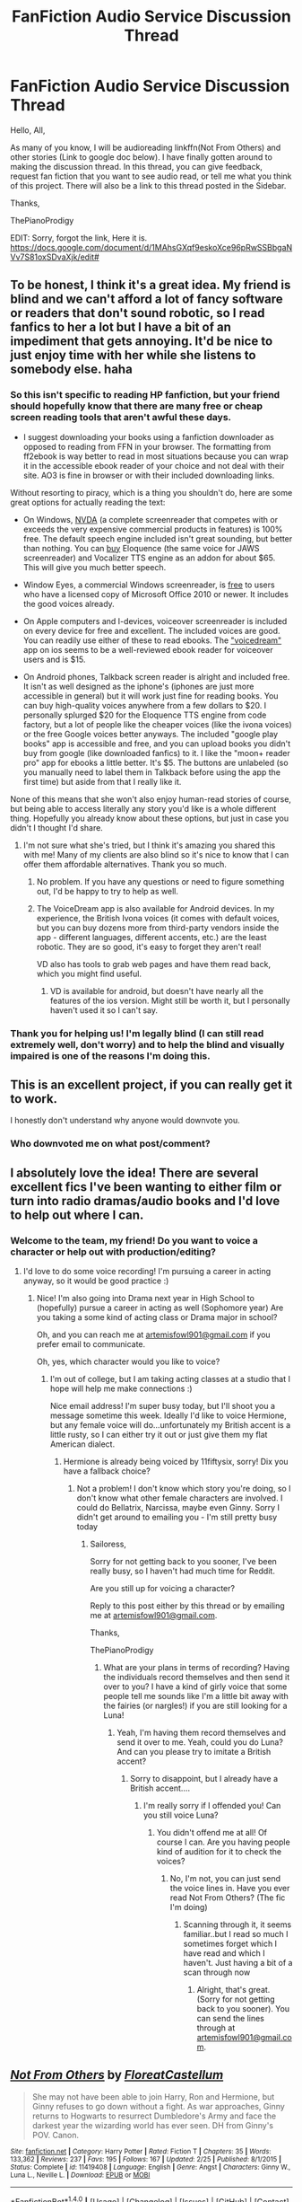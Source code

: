 #+TITLE: FanFiction Audio Service Discussion Thread

* FanFiction Audio Service Discussion Thread
:PROPERTIES:
:Score: 12
:DateUnix: 1468285654.0
:DateShort: 2016-Jul-12
:FlairText: Discussion
:END:
Hello, All,

As many of you know, I will be audioreading linkffn(Not From Others) and other stories (Link to google doc below). I have finally gotten around to making the discussion thread. In this thread, you can give feedback, request fan fiction that you want to see audio read, or tell me what you think of this project. There will also be a link to this thread posted in the Sidebar.

Thanks,

ThePianoProdigy

EDIT: Sorry, forgot the link, Here it is. [[https://docs.google.com/document/d/1MAhsGXqf9eskoXce96pRwSSBbgaNVv7S81oxSDvaXjk/edit#]]


** To be honest, I think it's a great idea. My friend is blind and we can't afford a lot of fancy software or readers that don't sound robotic, so I read fanfics to her a lot but I have a bit of an impediment that gets annoying. It'd be nice to just enjoy time with her while she listens to somebody else. haha
:PROPERTIES:
:Author: lil-demon
:Score: 3
:DateUnix: 1468288894.0
:DateShort: 2016-Jul-12
:END:

*** So this isn't specific to reading HP fanfiction, but your friend should hopefully know that there are many free or cheap screen reading tools that aren't awful these days.

- I suggest downloading your books using a fanfiction downloader as opposed to reading from FFN in your browser. The formatting from ff2ebook is way better to read in most situations because you can wrap it in the accessible ebook reader of your choice and not deal with their site. AO3 is fine in browser or with their included downloading links.

Without resorting to piracy, which is a thing you shouldn't do, here are some great options for actually reading the text:

- On Windows, [[http://www.nvaccess.org/][NVDA]] (a complete screenreader that competes with or exceeds the very expensive commercial products in features) is 100% free. The default speech engine included isn't great sounding, but better than nothing. You can [[http://codefactoryglobal.com/app-store/voices-for-nvda/][buy]] Eloquence (the same voice for JAWS screenreader) and Vocalizer TTS engine as an addon for about $65. This will give you much better speech.

- Window Eyes, a commercial Windows screenreader, is [[http://www.windoweyesforoffice.com/][free]] to users who have a licensed copy of Microsoft Office 2010 or newer. It includes the good voices already.

- On Apple computers and I-devices, voiceover screenreader is included on every device for free and excellent. The included voices are good. You can readily use either of these to read ebooks. The [[http://www.voicedream.com/]["voicedream"]] app on ios seems to be a well-reviewed ebook reader for voiceover users and is $15.

- On Android phones, Talkback screen reader is alright and included free. It isn't as well designed as the iphone's (iphones are just more accessible in general) but it will work just fine for reading books. You can buy high-quality voices anywhere from a few dollars to $20. I personally splurged $20 for the Eloquence TTS engine from code factory, but a lot of people like the cheaper voices (like the ivona voices) or the free Google voices better anyways. The included "google play books" app is accessible and free, and you can upload books you didn't buy from google (like downloaded fanfics) to it. I like the "moon+ reader pro" app for ebooks a little better. It's $5. The buttons are unlabeled (so you manually need to label them in Talkback before using the app the first time) but aside from that I really like it.

None of this means that she won't also enjoy human-read stories of course, but being able to access literally any story you'd like is a whole different thing. Hopefully you already know about these options, but just in case you didn't I thought I'd share.
:PROPERTIES:
:Author: -shacklebolt-
:Score: 3
:DateUnix: 1468321585.0
:DateShort: 2016-Jul-12
:END:

**** I'm not sure what she's tried, but I think it's amazing you shared this with me! Many of my clients are also blind so it's nice to know that I can offer them affordable alternatives. Thank you so much.
:PROPERTIES:
:Author: lil-demon
:Score: 2
:DateUnix: 1468345706.0
:DateShort: 2016-Jul-12
:END:

***** No problem. If you have any questions or need to figure something out, I'd be happy to try to help as well.
:PROPERTIES:
:Author: -shacklebolt-
:Score: 2
:DateUnix: 1468359144.0
:DateShort: 2016-Jul-13
:END:


***** The VoiceDream app is also available for Android devices. In my experience, the British Ivona voices (it comes with default voices, but you can buy dozens more from third-party vendors inside the app - different languages, different accents, etc.) are the least robotic. They are so good, it's easy to forget they aren't real!

VD also has tools to grab web pages and have them read back, which you might find useful.
:PROPERTIES:
:Author: philosophize
:Score: 1
:DateUnix: 1468373769.0
:DateShort: 2016-Jul-13
:END:

****** VD is available for android, but doesn't have nearly all the features of the ios version. Might still be worth it, but I personally haven't used it so I can't say.
:PROPERTIES:
:Author: -shacklebolt-
:Score: 1
:DateUnix: 1468440497.0
:DateShort: 2016-Jul-14
:END:


*** Thank you for helping us! I'm legally blind (I can still read extremely well, don't worry) and to help the blind and visually impaired is one of the reasons I'm doing this.
:PROPERTIES:
:Score: 2
:DateUnix: 1468290602.0
:DateShort: 2016-Jul-12
:END:


** This is an excellent project, if you can really get it to work.

I honestly don't understand why anyone would downvote you.
:PROPERTIES:
:Author: InquisitorCOC
:Score: 3
:DateUnix: 1468333335.0
:DateShort: 2016-Jul-12
:END:

*** Who downvoted me on what post/comment?
:PROPERTIES:
:Score: 1
:DateUnix: 1468364567.0
:DateShort: 2016-Jul-13
:END:


** I absolutely love the idea! There are several excellent fics I've been wanting to either film or turn into radio dramas/audio books and I'd love to help out where I can.
:PROPERTIES:
:Author: Sailoress7
:Score: 2
:DateUnix: 1468344449.0
:DateShort: 2016-Jul-12
:END:

*** Welcome to the team, my friend! Do you want to voice a character or help out with production/editing?
:PROPERTIES:
:Score: 1
:DateUnix: 1468345150.0
:DateShort: 2016-Jul-12
:END:

**** I'd love to do some voice recording! I'm pursuing a career in acting anyway, so it would be good practice :)
:PROPERTIES:
:Author: Sailoress7
:Score: 1
:DateUnix: 1468357833.0
:DateShort: 2016-Jul-13
:END:

***** Nice! I'm also going into Drama next year in High School to (hopefully) pursue a career in acting as well (Sophomore year) Are you taking a some kind of acting class or Drama major in school?

Oh, and you can reach me at [[mailto:artemisfowl901@gmail.com][artemisfowl901@gmail.com]] if you prefer email to communicate.

Oh, yes, which character would you like to voice?
:PROPERTIES:
:Score: 1
:DateUnix: 1468363684.0
:DateShort: 2016-Jul-13
:END:

****** I'm out of college, but I am taking acting classes at a studio that I hope will help me make connections :)

Nice email address! I'm super busy today, but I'll shoot you a message sometime this week. Ideally I'd like to voice Hermione, but any female voice will do...unfortunately my British accent is a little rusty, so I can either try it out or just give them my flat American dialect.
:PROPERTIES:
:Author: Sailoress7
:Score: 2
:DateUnix: 1468418064.0
:DateShort: 2016-Jul-13
:END:

******* Hermione is already being voiced by 11fiftysix, sorry! Dix you have a fallback choice?
:PROPERTIES:
:Score: 2
:DateUnix: 1468517779.0
:DateShort: 2016-Jul-14
:END:

******** Not a problem! I don't know which story you're doing, so I don't know what other female characters are involved. I could do Bellatrix, Narcissa, maybe even Ginny. Sorry I didn't get around to emailing you - I'm still pretty busy today
:PROPERTIES:
:Author: Sailoress7
:Score: 1
:DateUnix: 1468518690.0
:DateShort: 2016-Jul-14
:END:

********* Sailoress,

Sorry for not getting back to you sooner, I've been really busy, so I haven't had much time for Reddit.

Are you still up for voicing a character?

Reply to this post either by this thread or by emailing me at [[mailto:artemisfowl901@gmail.com][artemisfowl901@gmail.com]].

Thanks,

ThePianoProdigy
:PROPERTIES:
:Score: 2
:DateUnix: 1469823044.0
:DateShort: 2016-Jul-30
:END:

********** What are your plans in terms of recording? Having the individuals record themselves and then send it over to you? I have a kind of girly voice that some people tell me sounds like I'm a little bit away with the fairies (or nargles!) if you are still looking for a Luna!
:PROPERTIES:
:Author: DobbyShouldHaveLived
:Score: 1
:DateUnix: 1469909626.0
:DateShort: 2016-Jul-31
:END:

*********** Yeah, I'm having them record themselves and send it over to me. Yeah, could you do Luna? And can you please try to imitate a British accent?
:PROPERTIES:
:Score: 1
:DateUnix: 1469909971.0
:DateShort: 2016-Jul-31
:END:

************ Sorry to disappoint, but I already have a British accent....
:PROPERTIES:
:Author: DobbyShouldHaveLived
:Score: 1
:DateUnix: 1469910107.0
:DateShort: 2016-Jul-31
:END:

************* I'm really sorry if I offended you! Can you still voice Luna?
:PROPERTIES:
:Score: 1
:DateUnix: 1469910404.0
:DateShort: 2016-Jul-31
:END:

************** You didn't offend me at all! Of course I can. Are you having people kind of audition for it to check the voices?
:PROPERTIES:
:Author: DobbyShouldHaveLived
:Score: 1
:DateUnix: 1469910904.0
:DateShort: 2016-Jul-31
:END:

*************** No, I'm not, you can just send the voice lines in. Have you ever read Not From Others? (The fic I'm doing)
:PROPERTIES:
:Score: 1
:DateUnix: 1469911182.0
:DateShort: 2016-Jul-31
:END:

**************** Scanning through it, it seems familiar..but I read so much I sometimes forget which I have read and which I haven't. Just having a bit of a scan through now
:PROPERTIES:
:Author: DobbyShouldHaveLived
:Score: 1
:DateUnix: 1469911780.0
:DateShort: 2016-Jul-31
:END:

***************** Alright, that's great. (Sorry for not getting back to you sooner). You can send the lines through at [[mailto:artemisfowl901@gmail.com][artemisfowl901@gmail.com]].
:PROPERTIES:
:Score: 1
:DateUnix: 1471151491.0
:DateShort: 2016-Aug-14
:END:


** [[http://www.fanfiction.net/s/11419408/1/][*/Not From Others/*]] by [[https://www.fanfiction.net/u/6993240/FloreatCastellum][/FloreatCastellum/]]

#+begin_quote
  She may not have been able to join Harry, Ron and Hermione, but Ginny refuses to go down without a fight. As war approaches, Ginny returns to Hogwarts to resurrect Dumbledore's Army and face the darkest year the wizarding world has ever seen. DH from Ginny's POV. Canon.
#+end_quote

^{/Site/: [[http://www.fanfiction.net/][fanfiction.net]] *|* /Category/: Harry Potter *|* /Rated/: Fiction T *|* /Chapters/: 35 *|* /Words/: 133,362 *|* /Reviews/: 237 *|* /Favs/: 195 *|* /Follows/: 167 *|* /Updated/: 2/25 *|* /Published/: 8/1/2015 *|* /Status/: Complete *|* /id/: 11419408 *|* /Language/: English *|* /Genre/: Angst *|* /Characters/: Ginny W., Luna L., Neville L. *|* /Download/: [[http://www.ff2ebook.com/old/ffn-bot/index.php?id=11419408&source=ff&filetype=epub][EPUB]] or [[http://www.ff2ebook.com/old/ffn-bot/index.php?id=11419408&source=ff&filetype=mobi][MOBI]]}

--------------

*FanfictionBot*^{1.4.0} *|* [[[https://github.com/tusing/reddit-ffn-bot/wiki/Usage][Usage]]] | [[[https://github.com/tusing/reddit-ffn-bot/wiki/Changelog][Changelog]]] | [[[https://github.com/tusing/reddit-ffn-bot/issues/][Issues]]] | [[[https://github.com/tusing/reddit-ffn-bot/][GitHub]]] | [[[https://www.reddit.com/message/compose?to=tusing][Contact]]]

^{/New in this version: Slim recommendations using/ ffnbot!slim! /Thread recommendations using/ linksub(thread_id)!}
:PROPERTIES:
:Author: FanfictionBot
:Score: 1
:DateUnix: 1468285667.0
:DateShort: 2016-Jul-12
:END:


** Awesome idea! If you could read "Harry Tano," that would be great. It's a Star Wars crossover.
:PROPERTIES:
:Score: 1
:DateUnix: 1468295808.0
:DateShort: 2016-Jul-12
:END:

*** I'll consider it for the project. :)
:PROPERTIES:
:Score: 1
:DateUnix: 1468301829.0
:DateShort: 2016-Jul-12
:END:

**** OK! Thanks.
:PROPERTIES:
:Score: 1
:DateUnix: 1468325494.0
:DateShort: 2016-Jul-12
:END:


** There are also audio/podfics available at [[http://www.audiofic.jinjurly.com/harry-potter][Jinjurly]]. They're still revamping the site, though, so their collection isn't what it was. Still, 815 podfics ain't bad. There's also [[https://amplificathon.dreamwidth.org/tag/fandom:harry+potter][amplificathon]], a podfic archive on dreamwidth. Tumblr is also a great place to search for rec lists, etc.

Good luck with your project!
:PROPERTIES:
:Author: reinakun
:Score: 1
:DateUnix: 1468327231.0
:DateShort: 2016-Jul-12
:END:


** That's an awesome idea! You might wat to mention if the fic is completed or not at the beginning, and maybe how long it is.
:PROPERTIES:
:Author: Kaeling
:Score: 1
:DateUnix: 1468337008.0
:DateShort: 2016-Jul-12
:END:


** Will you post a link in this subreddit to the finished product of Not From Others when it's released?

Do you have or try to get permission from authors to record their works?

I think doing the top 5 fics from this list would be great :) [[https://www.reddit.com/r/HPfanfiction/comments/3f97u2/the_most_popular_fanfics_of_all_time_in/]]

I would love to help out again from a voice or technical side of things, I want to get more involved in fandom stuff again but don't have anymore plot bunnies running around at the moment to write.
:PROPERTIES:
:Author: femmewitch
:Score: 1
:DateUnix: 1468404558.0
:DateShort: 2016-Jul-13
:END:

*** Of course I will!
:PROPERTIES:
:Score: 1
:DateUnix: 1468429533.0
:DateShort: 2016-Jul-13
:END:

**** Yaaaaay :)
:PROPERTIES:
:Author: femmewitch
:Score: 1
:DateUnix: 1468623053.0
:DateShort: 2016-Jul-16
:END:


** Great idea. Anyone got a link to the Dumbledore's Army and the Year of Darkness Audiobook? Is this fic even exists in this format? Would like to give it a go.
:PROPERTIES:
:Author: -AllInTheGameYo
:Score: 1
:DateUnix: 1470342405.0
:DateShort: 2016-Aug-05
:END:


** I'd love to listen to some of these, if not all! I'm not blind or with any sort of disability than prevents me from reading, (other than my eyes hurting...), but I think there's some unique experiance to be had from listening to your favourite stories. I'm also thinking that I really dont mind having the chapters just 'read', as in with no variation for characters' voices. But you're doing this which is all hte more amazing. Though if this does drain your energy and resources then please think about my idea; you potentially get a lot more fics done this way. But please update me on how everythings going for you all.

1066wthec
:PROPERTIES:
:Author: 1066wthec
:Score: 1
:DateUnix: 1476015910.0
:DateShort: 2016-Oct-09
:END:
